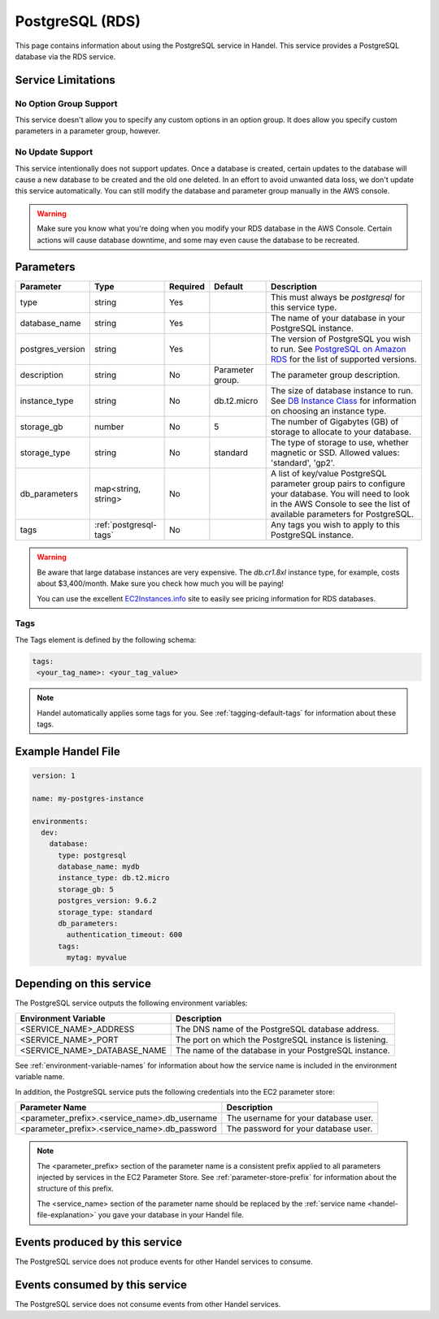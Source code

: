 .. _postgresql:

PostgreSQL (RDS)
================
This page contains information about using the PostgreSQL service in Handel. This service provides a PostgreSQL database via the RDS service.

Service Limitations
-------------------

No Option Group Support
~~~~~~~~~~~~~~~~~~~~~~~
This service doesn't allow you to specify any custom options in an option group. It does allow you specify custom parameters in a parameter group, however.

No Update Support
~~~~~~~~~~~~~~~~~
This service intentionally does not support updates. Once a database is created, certain updates to the database will cause a new database to be created and the old one deleted. In an effort to avoid unwanted data loss, we don't update this service automatically. You can still modify the database and parameter group manually in the AWS console.

.. WARNING::

    Make sure you know what you're doing when you modify your RDS database in the AWS Console. Certain actions will cause database downtime, and some may even cause the database to be recreated.

Parameters
----------
.. list-table::
   :header-rows: 1

   * - Parameter
     - Type
     - Required
     - Default
     - Description
   * - type
     - string
     - Yes
     - 
     - This must always be *postgresql* for this service type.
   * - database_name
     - string
     - Yes
     - 
     - The name of your database in your PostgreSQL instance.
   * - postgres_version
     - string
     - Yes
     - 
     - The version of PostgreSQL you wish to run. See `PostgreSQL on Amazon RDS <http://docs.aws.amazon.com/AmazonRDS/latest/UserGuide/CHAP_PostgreSQL.html#PostgreSQL.Concepts.General.DBVersions>`_ for the list of supported versions.
   * - description
     - string
     - No
     - Parameter group.
     - The parameter group description.
   * - instance_type
     - string
     - No
     - db.t2.micro
     - The size of database instance to run. See `DB Instance Class <http://docs.aws.amazon.com/AmazonRDS/latest/UserGuide/Concepts.DBInstanceClass.html>`_ for information on choosing an instance type.
   * - storage_gb
     - number
     - No
     - 5
     - The number of Gigabytes (GB) of storage to allocate to your database.
   * - storage_type
     - string
     - No
     - standard
     - The type of storage to use, whether magnetic or SSD. Allowed values: 'standard', 'gp2'.
   * - db_parameters
     - map<string, string>
     - No
     - 
     - A list of key/value PostgreSQL parameter group pairs to configure your database. You will need to look in the AWS Console to see the list of available parameters for PostgreSQL.
   * - tags
     - :ref:`postgresql-tags`
     - No
     - 
     - Any tags you wish to apply to this PostgreSQL instance.
     
.. WARNING::

    Be aware that large database instances are very expensive. The *db.cr1.8xl* instance type, for example, costs about $3,400/month. Make sure you check how much you will be paying!

    You can use the excellent `EC2Instances.info <http://www.ec2instances.info/rds/>`_ site to easily see pricing information for RDS databases.

.. _postgresql-tags:

Tags
~~~~
The Tags element is defined by the following schema:

.. code-block:: yaml

  tags:
   <your_tag_name>: <your_tag_value>

.. NOTE::

    Handel automatically applies some tags for you. See :ref:`tagging-default-tags` for information about these tags.


Example Handel File
-------------------

.. code-block:: yaml

    version: 1

    name: my-postgres-instance

    environments:
      dev:
        database:
          type: postgresql
          database_name: mydb
          instance_type: db.t2.micro
          storage_gb: 5
          postgres_version: 9.6.2
          storage_type: standard
          db_parameters:
            authentication_timeout: 600
          tags:
            mytag: myvalue

Depending on this service
-------------------------
The PostgreSQL service outputs the following environment variables:

.. list-table::
   :header-rows: 1

   * - Environment Variable
     - Description
   * - <SERVICE_NAME>_ADDRESS
     - The DNS name of the PostgreSQL database address.
   * - <SERVICE_NAME>_PORT
     - The port on which the PostgreSQL instance is listening.
   * - <SERVICE_NAME>_DATABASE_NAME
     - The name of the database in your PostgreSQL instance.

See :ref:`environment-variable-names` for information about how the service name is included in the environment variable name.

In addition, the PostgreSQL service puts the following credentials into the EC2 parameter store:

.. list-table::
   :header-rows: 1

   * - Parameter Name 
     - Description
   * - <parameter_prefix>.<service_name>.db_username
     - The username for your database user.
   * - <parameter_prefix>.<service_name>.db_password
     - The password for your database user.

.. NOTE::

  The <parameter_prefix> section of the parameter name is a consistent prefix applied to all parameters injected by services in the EC2 Parameter Store. See :ref:`parameter-store-prefix` for information about the structure of this prefix.

  The <service_name> section of the parameter name should be replaced by the :ref:`service name <handel-file-explanation>` you gave your database in your Handel file.

Events produced by this service
-------------------------------
The PostgreSQL service does not produce events for other Handel services to consume.

Events consumed by this service
-------------------------------
The PostgreSQL service does not consume events from other Handel services.

